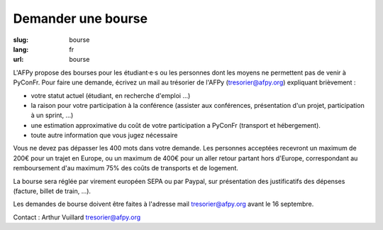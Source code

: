 Demander une bourse
###################

:slug: bourse
:lang: fr
:url: bourse

L'AFPy propose des bourses pour les étudiant·e·s ou les personnes dont les moyens ne permettent pas de venir à PyConFr. Pour faire une demande, écrivez un mail au trésorier de l'AFPy (`tresorier@afpy.org`_) expliquant brièvement :

- votre statut actuel (étudiant, en recherche d'emploi ...)
- la raison pour votre participation à la conférence (assister aux conférences, présentation d'un projet, participation à un sprint, ...)
- une estimation approximative du coût de votre participation a PyConFr (transport et hébergement).
- toute autre information que vous jugez nécessaire

Vous ne devez pas dépasser les 400 mots dans votre demande. Les personnes acceptées recevront un maximum de 200€ pour un trajet en Europe, ou un maximum de 400€ pour un aller retour partant hors d'Europe, correspondant au remboursement d'au maximum 75% des coûts de transports et de logement.

La bourse sera réglée par virement européen SEPA ou par Paypal, sur présentation des justificatifs des dépenses (facture, billet de train, ...). 

Les demandes de bourse doivent être faites à l'adresse mail `tresorier@afpy.org`_ avant le 16 septembre.

Contact : Arthur Vuillard `tresorier@afpy.org`_

.. _`tresorier@afpy.org`: mailto:tresorier@afpy.org
